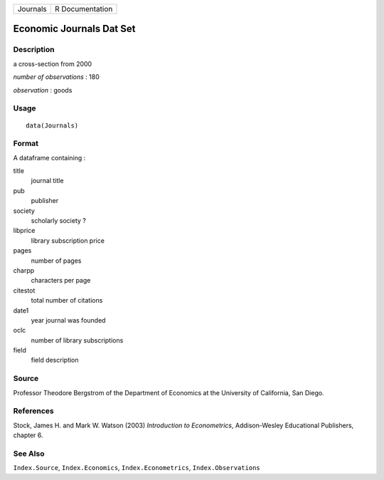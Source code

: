 +----------+-----------------+
| Journals | R Documentation |
+----------+-----------------+

Economic Journals Dat Set
-------------------------

Description
~~~~~~~~~~~

a cross-section from 2000

*number of observations* : 180

*observation* : goods

Usage
~~~~~

::

    data(Journals)

Format
~~~~~~

A dataframe containing :

title
    journal title

pub
    publisher

society
    scholarly society ?

libprice
    library subscription price

pages
    number of pages

charpp
    characters per page

citestot
    total number of citations

date1
    year journal was founded

oclc
    number of library subscriptions

field
    field description

Source
~~~~~~

Professor Theodore Bergstrom of the Department of Economics at the
University of California, San Diego.

References
~~~~~~~~~~

Stock, James H. and Mark W. Watson (2003) *Introduction to
Econometrics*, Addison-Wesley Educational Publishers, chapter 6.

See Also
~~~~~~~~

``Index.Source``, ``Index.Economics``, ``Index.Econometrics``,
``Index.Observations``
